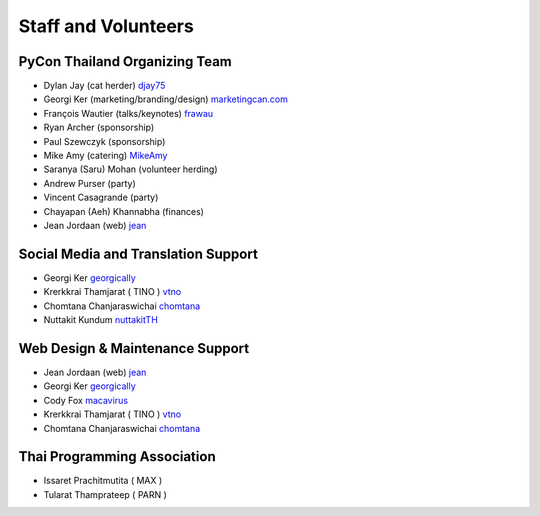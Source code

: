 .. title: Staff and Volunteers
.. slug: staff
.. date: 2017-12-23 19:36:48 UTC+07:00
.. tags: draft
.. category:
.. link:
.. description: Staff and Volunteers
.. type: text

Staff and Volunteers
====================

PyCon Thailand Organizing Team
------------------------------

- Dylan Jay (cat herder) |djay75|_
- Georgi Ker (marketing/branding/design) |marketingcan|_  
- François Wautier (talks/keynotes) |frawau|_
- Ryan Archer (sponsorship)
- Paul Szewczyk (sponsorship)
- Mike Amy (catering) |MikeAmy|_
- Saranya (Saru) Mohan (volunteer herding)
- Andrew Purser (party)
- Vincent Casagrande (party)
- Chayapan (Aeh) Khannabha (finances)
- Jean Jordaan (web) |jean|_


Social Media and Translation Support
------------------------------------

- Georgi Ker |georgically|_
- Krerkkrai Thamjarat ( TINO ) |vtno|_
- Chomtana Chanjaraswichai |chomtana|_
- Nuttakit Kundum |nuttakitTH|_


Web Design & Maintenance Support
--------------------------------

- Jean Jordaan (web) |jean|_
- Georgi Ker |georgically|_
- Cody Fox |macavirus|_ 
- Krerkkrai Thamjarat ( TINO ) |vtno|_
- Chomtana Chanjaraswichai |chomtana|_


Thai Programming Association
----------------------------
- Issaret Prachitmutita ( MAX )
- Tularat Thamprateep ( PARN )


.. Volunteer list
.. ``````````````
..
.. TBD

.. role:: twitter
   :class: fa fa-twitter fa-fw

.. role:: github
   :class: fa fa-github fa-fw

.. role:: link
   :class: fa fa-link fa-fw

.. role:: linkedin
   :class: fa fa-linkedin-square fa-fw

.. |citizen428| replace:: :twitter:`citizen428`
.. _citizen428: https://twitter.com/citizen428

.. |proteusguy| replace:: :twitter:`proteusguy`
.. _proteusguy: https://twitter.com/proteusguy

.. |djay75| replace:: :twitter:`djay75`
.. _djay75: https://twitter.com/djay75

.. |frawau| replace:: :github:`frawau`
.. _frawau: https://github.com/frawau

.. |jean| replace:: :github:`jean`
.. _jean: https://github.com/jean

.. |hmmbug| replace:: :github:`hmmbug`
.. _hmmbug: https://github.com/hmmbug

.. |vtno| replace:: :github:`vtno`
.. _vtno: https://github.com/vtno

.. |MikeAmy| replace:: :github:`MikeAmy`
.. _MikeAmy: https://github.com/MikeAmy

.. |digitalbase| replace:: :link:`digitalbase.co.th`
.. _digitalbase: https://www.digitalbase.co.th/

.. |marketingcan| replace:: :link:`marketingcan.com`
.. _marketingcan: http://marketingcan.com/

.. |georgically| replace:: :github:`georgically`
.. _georgically: https://github.com/georgically

.. |macavirus| replace:: :github:`macavirus`
.. _macavirus: https://github.com/macavirus

.. |chomtana| replace:: :github:`chomtana`
.. _chomtana: https://github.com/Chomtana

.. |nuttakitTH| replace:: :github:`nuttakitTH`
.. _nuttakitTH: https://github.com/NuttakitTh


.. |bell| replace:: :linkedin:`linkedin`
.. _bell: https://th.linkedin.com/in/supanee-rittiaksorn-176b21b9
